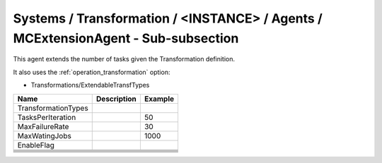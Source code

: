 Systems / Transformation / <INSTANCE> / Agents / MCExtensionAgent - Sub-subsection
==================================================================================

This agent extends the number of tasks given the Transformation definition.

It also uses the :ref:`operation_transformation` option:

* Transformations/ExtendableTransfTypes


+------------------------------+-------------------------------+------------------------------+
| **Name**                     | **Description**               | **Example**                  |
+------------------------------+-------------------------------+------------------------------+
| TransformationTypes          |                               |                              |
+------------------------------+-------------------------------+------------------------------+
| TasksPerIteration            |                               | 50                           |
+------------------------------+-------------------------------+------------------------------+
| MaxFailureRate               |                               | 30                           |
+------------------------------+-------------------------------+------------------------------+
| MaxWatingJobs                |                               | 1000                         |
+------------------------------+-------------------------------+------------------------------+
| EnableFlag                   |                               |                              |
+------------------------------+-------------------------------+------------------------------+
|                              |                               |                              |
+------------------------------+-------------------------------+------------------------------+
|                              |                               |                              |
+------------------------------+-------------------------------+------------------------------+
|                              |                               |                              |
+------------------------------+-------------------------------+------------------------------+
|                              |                               |                              |
+------------------------------+-------------------------------+------------------------------+
|                              |                               |                              |
+------------------------------+-------------------------------+------------------------------+
|                              |                               |                              |
+------------------------------+-------------------------------+------------------------------+
